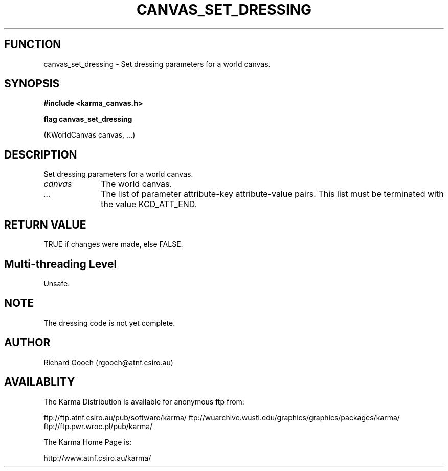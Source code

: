 .TH CANVAS_SET_DRESSING 3 "07 Aug 2006" "Karma Distribution"
.SH FUNCTION
canvas_set_dressing \- Set dressing parameters for a world canvas.
.SH SYNOPSIS
.B #include <karma_canvas.h>
.sp
.B flag canvas_set_dressing
.sp
(KWorldCanvas canvas, ...)
.SH DESCRIPTION
Set dressing parameters for a world canvas.
.IP \fIcanvas\fP 1i
The world canvas.
.IP \fI...\fP 1i
The list of parameter attribute-key attribute-value pairs. This
list must be terminated with the value KCD_ATT_END.
.SH RETURN VALUE
TRUE if changes were made, else FALSE.
.SH Multi-threading Level
Unsafe.
.SH NOTE
The dressing code is not yet complete.
.sp
.SH AUTHOR
Richard Gooch (rgooch@atnf.csiro.au)
.SH AVAILABLITY
The Karma Distribution is available for anonymous ftp from:

ftp://ftp.atnf.csiro.au/pub/software/karma/
ftp://wuarchive.wustl.edu/graphics/graphics/packages/karma/
ftp://ftp.pwr.wroc.pl/pub/karma/

The Karma Home Page is:

http://www.atnf.csiro.au/karma/
